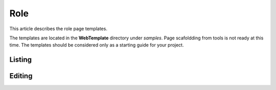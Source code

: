 Role
====

This article describes the role page templates.

The templates are located in the **WebTemplate** directory under *samples*.
Page scafoldding from tools is not ready at this time. The templates should be considered only as a starting guide for your project.

Listing
-------

.. image:: ../images/tmpl_role_list.png

Editing
-------

.. image:: ../images/tmpl_role_edit.png
